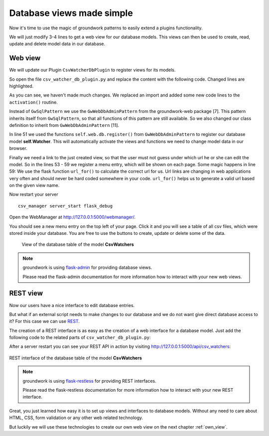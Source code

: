 .. _db_viewer:

Database views made simple
==========================

Now it's time to use the magic of groundwork patterns to easily extend a plugins functionality.

We will just modify 3-4 lines to get a web view for our database models. This views can then be used to create,
read, update and delete model data in our database.

Web view
--------

We will update our Plugin ``CsvWatcherDbPlugin`` to register views for its models.

So open the file ``csv_watcher_db_plugin.py`` and replace the content with the following code.
Changed lines are highlighted.

.. code-block:: python
   :linenos:
   :emphasize-lines: 3,6,7,11,51,53-59

   from click import Argument, Option
   from sqlalchemy import Column, Integer, String
   from flask import url_for

   from groundwork.patterns import GwCommandsPattern
   # from groundwork_database.patterns import GwSqlPattern #  No longer needed, as GwWebDbAdminPattern inherits from it.
   from groundwork_web.patterns import GwWebDbAdminPattern, GwWebDbRestPattern
   from csv_manager.patterns import CsvWatcherPattern


   class CsvWatcherDbPlugin(GwCommandsPattern, CsvWatcherPattern, GwWebDbAdminPattern):
       """
       A plugin for monitoring csv files.
       """
       def __init__(self, app, **kwargs):

           self.name = "CsvWatcherDbPlugin"
           super().__init__(app, **kwargs)
           self.db = None
           self.Watcher = None

       def activate(self):

           # Argument for our command, which stores the csv file path.
           path_argument = Argument(("csv_file",),
                                    required=True,
                                    type=str)

           interval_option = Option(("-i", "--interval"),
                                    type=int,
                                    default=10,
                                    help="Sets the time between two checks in seconds")

           self.commands.register("csv_watcher_list",
                                  "Shows all csv watchers",
                                  self.csv_watcher_list)

           self.commands.register("csv_watcher_add",
                                  "Adds a permanent watcher",
                                  self.csv_watcher_add,
                                  params=[path_argument, interval_option])

           self.commands.register("csv_watcher_delete",
                                  "Removes a permanent watcher",
                                  self.csv_watcher_delete,
                                  params=[path_argument])

           self.setup_db()
           self.load_watchers()

           self.web.db.register(self.Watcher, self.db.session)

           try:
               menu_csv = self.web.menus.register(name="CSV", link="#")
           except Exception:
               menu_csv = self.web.menus.get("CSV")
           with self.app.web.flask.app_context():
               # Will be http://127.0.0.1:5000/admin/admin_csvwatchers/
               menu_csv.register(name="Watchers", link=url_for("admin_csvwatchers.index_view"))

       def setup_db(self):
           self.db = self.databases.register(self.app.config.get("WATCHER_DATABASE_NAME", "csv_watcher_db"),
                                             self.app.config.get("WATCHER_DATABASE_CONNECTION", "sqlite://"),
                                             self.app.config.get("WATCHER_DATABASE_DESCRIPTION", "Stores csv watchers"))
           Base = self.db.Base

           class CsvWatchers(Base):
               __tablename__ = 'csv_watchers'

               id = Column(Integer, primary_key=True)
               csv_file = Column(String(2048), nullable=False)
               interval = Column(Integer)

           self.Watcher = self.db.classes.register(CsvWatchers)
           self.db.create_all()

       def load_watchers(self):
           current_watchers = self.Watcher.query.all()
           for watcher in current_watchers:
               try:
                   self.activate_watcher(watcher.csv_file, watcher.interval)
               except Exception:
                   self.log.error("Couldn't activate watcher for %s" % watcher.csv_file)

       def csv_watcher_list(self):
           watchers = self.Watcher.query.all()
           for watcher in watchers:
               self.log.info("file: %s - interval: %s" % (watcher.csv_file, watcher.interval))

       def csv_watcher_add(self, csv_file, interval):
           watcher = self.Watcher.query.filter_by(csv_file=csv_file).first()
           if watcher is not None:
               self.log.error("csv file %s already exists in database." % watcher.csv_file)
           else:
               try:
                   watcher = self.Watcher(csv_file=csv_file, interval=interval)
                   self.db.add(watcher)
               except Exception:
                   self.log.error("Couldn't create csv_file %s in database" % csv_file)
               else:
                   try:
                       self.activate_watcher(csv_file, interval)
                   except Exception:
                       self.db.rollback()
                   else:
                       self.db.commit()

       def csv_watcher_delete(self, csv_file):
           self.Watcher.query.filter_by(csv_file=csv_file).delete()
           self.db.commit()
           self.log.info("Watcher for %s removed" % csv_file)

       def activate_watcher(self, csv_file, interval):
           try:
               # Register thread
               watcher_thread = self.csv_watcher.register(csv_file, interval, "Watcher for %s" % csv_file)

               # Start thread
               if watcher_thread is not None:
                   watcher_thread.run()
           except Exception as e:
               raise e
           else:
               self.log.info(("Watcher started for %s" % csv_file))

       def deactivate(self):
           pass



As you can see, we haven't made much changes.
We replaced an import and added some new code lines to the ``activation()`` routine.

Instead of ``GwSqlPattern`` we use the ``GwWebDbAdminPattern`` from the groundwork-web package [7].
This pattern inherits itself from ``GwSqlPattern``, so that all functions of this pattern are still available.
So we also changed our class definition to inherit from ``GwWebDbAdminPattern`` [11].

In line 51 we used the functions ``self.web.db.register()`` from ``GwWebDbAdminPattern`` to register our database model **self.Watcher**.
This will automatically activate the views and functions we need to change model data in our browser.

Finally we need a link to the just created view, so that the user must not guess under which url he or she can
edit the model.
So in the lines 53 - 59 we register a menu entry, which will be shown on each page.
Some magic happens in line 59: We use the flask function ``url_for()`` to calculate the correct url for us.
Url links are changing in web applications very often and should never be hard coded somewhere in your code.
``url_for()`` helps us to generate a valid url based on the given view name.

Now restart your server ::

   csv_manager server_start flask_debug

Open the WebManager at http://127.0.0.1:5000/webmanager/.

You should see a new menu entry on the top left of your page. Click it and you will see a table of all csv files,
which were stored inside your database. You are free to use the buttons to create, update or delete some of the data.

.. figure:: /_static/db_web_view.png

   View of the database table of the model **CsvWatchers**


.. note::
   groundwork is using `flask-admin <https://flask-admin.readthedocs.io/en/latest/>`_
   for providing database views.

   Please read the flask-admin documentation for more information how to interact with your new web views.

REST view
---------

Now our users have a nice interface to edit database entries.

But what if an external script needs to make changes to our database and we do not want give direct
database access to it? For this case we can use
`REST <https://en.wikipedia.org/wiki/Representational_state_transfer>`_.

The creation of a REST interface is as easy as the creation of a web interface for a database model.
Just add the following code to the related parts of ``csv_watcher_db_plugin.py``:

.. code-block:: python
   :linenos:

   #  other imports

   from flask_restless import url_for as rest_url_for
   from groundwork_web.patterns import GwWebDbRestPattern

   class CsvWatcherDbPlugin(GwCommandsPattern, CsvWatcherPattern, GwWebDbAdminPattern, GwWebDbRestPattern):

   # ...

   def activate():
   # ...

   self.web.rest.register(self.Watcher, self.db.session)
        with self.app.web.flask.app_context():
            menu_csv.register(name="REST CsvWatchers", link=rest_url_for(self.Watcher))

After a server restart you can see your REST API in action by visiting http://127.0.0.1:5000/api/csv_watchers:

.. figure:: /_static/db_web_rest.png
   :align: center

   REST interface of the database table of the model **CsvWatchers**


.. note::
   groundwork is using `flask-restless <https://flask-restless.readthedocs.io/en/stable/>`_
   for providing REST interfaces.

   Please read the flask-restless documentation for more information how to interact with your new
   REST interface.

Great, you just learned how easy it is to set up views and interfaces to database models. Without any need
to care about HTML, CSS, form validation or any other web related technology.

But luckily we will use these technologies to create our own web view on the next chapter :ref:`own_view`.
